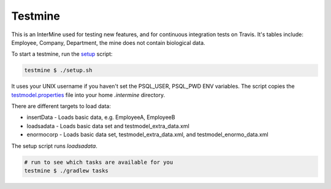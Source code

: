 Testmine
==========

This is an InterMine used for testing new features, and for continuous integration tests on Travis. It's tables include: Employee, Company, Department, the mine does not contain biological data. 

To start a testmine, run the `setup <https://github.com/intermine/intermine/blob/release-candidate/testmine/setup.sh>`_ script:

.. code-block:: sh

	testmine $ ./setup.sh

It uses your UNIX username if you haven't set the PSQL_USER, PSQL_PWD ENV variables. The script copies the `testmodel.properties <https://github.com/intermine/intermine/blob/release-candidate/testmine/dbmodel/resources/testmodel.properties>`_ file into your home `.intermine` directory.

There are different targets to load data:

* insertData - Loads basic data, e.g. EmployeeA, EmployeeB
* loadsadata - Loads basic data set and testmodel_extra_data.xml
* enormocorp - Loads basic data set, testmodel_extra_data.xml, and testmodel_enormo_data.xml

The setup script runs `loadsadata`. 

.. code-block:: sh

	# run to see which tasks are available for you
	testmine $ ./gradlew tasks

.. index:: test model, travis
